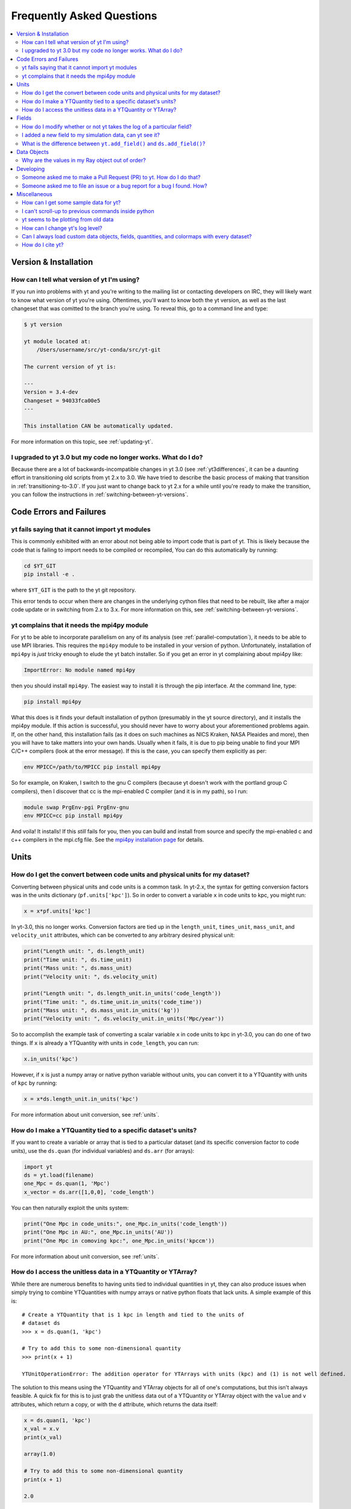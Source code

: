 .. _faq:


Frequently Asked Questions
==========================

.. contents::
   :depth: 2
   :local:
   :backlinks: none

Version & Installation
----------------------

.. _determining-version:

How can I tell what version of yt I'm using?
^^^^^^^^^^^^^^^^^^^^^^^^^^^^^^^^^^^^^^^^^^^^

If you run into problems with yt and you're writing to the mailing list
or contacting developers on IRC, they will likely want to know what version of
yt you're using.  Oftentimes, you'll want to know both the yt version,
as well as the last changeset that was comitted to the branch you're using.
To reveal this, go to a command line and type:

.. code-block:: bash

    $ yt version

    yt module located at:
        /Users/username/src/yt-conda/src/yt-git

    The current version of yt is:

    ---
    Version = 3.4-dev
    Changeset = 94033fca00e5
    ---

    This installation CAN be automatically updated.

For more information on this topic, see :ref:`updating-yt`.

.. _yt-3.0-problems:

I upgraded to yt 3.0 but my code no longer works.  What do I do?
^^^^^^^^^^^^^^^^^^^^^^^^^^^^^^^^^^^^^^^^^^^^^^^^^^^^^^^^^^^^^^^^

Because there are a lot of backwards-incompatible changes in yt 3.0 (see
:ref:`yt3differences`, it can
be a daunting effort in transitioning old scripts from yt 2.x to 3.0.
We have tried to describe the basic process of making that transition
in :ref:`transitioning-to-3.0`.  If you just want to change back to yt 2.x
for a while until you're ready to make the transition, you can follow
the instructions in :ref:`switching-between-yt-versions`.

Code Errors and Failures
------------------------

yt fails saying that it cannot import yt modules
^^^^^^^^^^^^^^^^^^^^^^^^^^^^^^^^^^^^^^^^^^^^^^^^

This is commonly exhibited with an error about not being able to import code
that is part of yt. This is likely because the code that is failing to import
needs to be compiled or recompiled, You can do this automatically by running:

.. code-block:: bash

    cd $YT_GIT
    pip install -e .

where ``$YT_GIT`` is the path to the yt git repository.

This error tends to occur when there are changes in the underlying cython
files that need to be rebuilt, like after a major code update or in switching
from 2.x to 3.x.  For more information on this, see
:ref:`switching-between-yt-versions`.

.. _faq-mpi4py:

yt complains that it needs the mpi4py module
^^^^^^^^^^^^^^^^^^^^^^^^^^^^^^^^^^^^^^^^^^^^

For yt to be able to incorporate parallelism on any of its analysis (see
:ref:`parallel-computation`), it needs to be able to use MPI libraries.
This requires the ``mpi4py`` module to be installed in your version of python.
Unfortunately, installation of ``mpi4py`` is *just* tricky enough to elude the
yt batch installer.  So if you get an error in yt complaining about mpi4py
like:

.. code-block:: bash

    ImportError: No module named mpi4py

then you should install ``mpi4py``.  The easiest way to install it is through
the pip interface.  At the command line, type:

.. code-block:: bash

    pip install mpi4py

What this does is it finds your default installation of python (presumably
in the yt source directory), and it installs the mpi4py module.  If this
action is successful, you should never have to worry about your aforementioned
problems again.  If, on the other hand, this installation fails (as it does on
such machines as NICS Kraken, NASA Pleaides and more), then you will have to
take matters into your own hands.  Usually when it fails, it is due to pip
being unable to find your MPI C/C++ compilers (look at the error message).
If this is the case, you can specify them explicitly as per:

.. code-block:: bash

    env MPICC=/path/to/MPICC pip install mpi4py

So for example, on Kraken, I switch to the gnu C compilers (because yt
doesn't work with the portland group C compilers), then I discover that
cc is the mpi-enabled C compiler (and it is in my path), so I run:

.. code-block:: bash

    module swap PrgEnv-pgi PrgEnv-gnu
    env MPICC=cc pip install mpi4py

And voila!  It installs!  If this *still* fails for you, then you can
build and install from source and specify the mpi-enabled c and c++
compilers in the mpi.cfg file.  See the
`mpi4py installation page <http://mpi4py.scipy.org/docs/usrman/install.html>`_
for details.


Units
-----

.. _conversion-factors:

How do I get the convert between code units and physical units for my dataset?
^^^^^^^^^^^^^^^^^^^^^^^^^^^^^^^^^^^^^^^^^^^^^^^^^^^^^^^^^^^^^^^^^^^^^^^^^^^^^^

Converting between physical units and code units is a common task.  In yt-2.x,
the syntax for getting conversion factors was in the units dictionary
(``pf.units['kpc']``). So in order to convert a variable ``x`` in code units to
kpc, you might run:

.. code-block:: python

    x = x*pf.units['kpc']

In yt-3.0, this no longer works.  Conversion factors are tied up in the
``length_unit``, ``times_unit``, ``mass_unit``, and ``velocity_unit``
attributes, which can be converted to any arbitrary desired physical unit:

.. code-block:: python

    print("Length unit: ", ds.length_unit)
    print("Time unit: ", ds.time_unit)
    print("Mass unit: ", ds.mass_unit)
    print("Velocity unit: ", ds.velocity_unit)

    print("Length unit: ", ds.length_unit.in_units('code_length'))
    print("Time unit: ", ds.time_unit.in_units('code_time'))
    print("Mass unit: ", ds.mass_unit.in_units('kg'))
    print("Velocity unit: ", ds.velocity_unit.in_units('Mpc/year'))

So to accomplish the example task of converting a scalar variable ``x`` in
code units to kpc in yt-3.0, you can do one of two things.  If ``x`` is
already a YTQuantity with units in ``code_length``, you can run:

.. code-block:: python

    x.in_units('kpc')

However, if ``x`` is just a numpy array or native python variable without
units, you can convert it to a YTQuantity with units of ``kpc`` by running:

.. code-block:: python

    x = x*ds.length_unit.in_units('kpc')

For more information about unit conversion, see :ref:`units`.

How do I make a YTQuantity tied to a specific dataset's units?
^^^^^^^^^^^^^^^^^^^^^^^^^^^^^^^^^^^^^^^^^^^^^^^^^^^^^^^^^^^^^^

If you want to create a variable or array that is tied to a particular dataset
(and its specific conversion factor to code units), use the ``ds.quan`` (for
individual variables) and ``ds.arr`` (for arrays):

.. code-block:: python

    import yt
    ds = yt.load(filename)
    one_Mpc = ds.quan(1, 'Mpc')
    x_vector = ds.arr([1,0,0], 'code_length')

You can then naturally exploit the units system:

.. code-block:: python

    print("One Mpc in code_units:", one_Mpc.in_units('code_length'))
    print("One Mpc in AU:", one_Mpc.in_units('AU'))
    print("One Mpc in comoving kpc:", one_Mpc.in_units('kpccm'))

For more information about unit conversion, see :ref:`units`.

.. _accessing-unitless-data:

How do I access the unitless data in a YTQuantity or YTArray?
^^^^^^^^^^^^^^^^^^^^^^^^^^^^^^^^^^^^^^^^^^^^^^^^^^^^^^^^^^^^^

While there are numerous benefits to having units tied to individual
quantities in yt, they can also produce issues when simply trying to combine
YTQuantities with numpy arrays or native python floats that lack units.  A
simple example of this is::

    # Create a YTQuantity that is 1 kpc in length and tied to the units of
    # dataset ds
    >>> x = ds.quan(1, 'kpc')

    # Try to add this to some non-dimensional quantity
    >>> print(x + 1)

    YTUnitOperationError: The addition operator for YTArrays with units (kpc) and (1) is not well defined.

The solution to this means using the YTQuantity and YTArray objects for all
of one's computations, but this isn't always feasible.  A quick fix for this
is to just grab the unitless data out of a YTQuantity or YTArray object with
the ``value`` and ``v`` attributes, which return a copy, or with the ``d``
attribute, which returns the data itself:

.. code-block:: python

    x = ds.quan(1, 'kpc')
    x_val = x.v
    print(x_val)

    array(1.0)

    # Try to add this to some non-dimensional quantity
    print(x + 1)

    2.0

For more information about this functionality with units, see :ref:`units`.

Fields
------

.. _faq-handling-log-vs-linear-space:

How do I modify whether or not yt takes the log of a particular field?
^^^^^^^^^^^^^^^^^^^^^^^^^^^^^^^^^^^^^^^^^^^^^^^^^^^^^^^^^^^^^^^^^^^^^^

yt sets up defaults for many fields for whether or not a field is presented
in log or linear space. To override this behavior, you can modify the
``field_info`` dictionary.  For example, if you prefer that ``density`` not be
logged, you could type:

.. code-block:: python

    ds = load("my_data")
    ds.index
    ds.field_info['density'].take_log = False

From that point forward, data products such as slices, projections, etc., would
be presented in linear space. Note that you have to instantiate ds.index before
you can access ds.field info.  For more information see the documentation on
:ref:`fields` and :ref:`creating-derived-fields`.

.. _faq-new-field:

I added a new field to my simulation data, can yt see it?
^^^^^^^^^^^^^^^^^^^^^^^^^^^^^^^^^^^^^^^^^^^^^^^^^^^^^^^^^

Yes! yt identifies all the fields in the simulation's output file
and will add them to its ``field_list`` even if they aren't listed in
:ref:`field-list`. These can then be accessed in the usual manner. For
example, if you have created a field for the potential called
``PotentialField``, you could type:

.. code-block:: python

   ds = load("my_data")
   ad = ds.all_data()
   potential_field = ad["PotentialField"]

The same applies to fields you might derive inside your yt script
via :ref:`creating-derived-fields`. To check what fields are
available, look at the properties ``field_list`` and ``derived_field_list``:

.. code-block:: python

   print(ds.field_list)
   print(ds.derived_field_list)

or for a more legible version, try:

.. code-block:: python

   for field in ds.derived_field_list:
       print(field)

.. _faq-add-field-diffs:

What is the difference between ``yt.add_field()`` and ``ds.add_field()``?
^^^^^^^^^^^^^^^^^^^^^^^^^^^^^^^^^^^^^^^^^^^^^^^^^^^^^^^^^^^^^^^^^^^^^^^^^

The global ``yt.add_field()``
(:meth:`~yt.fields.field_info_container.FieldInfoContainer.add_field`)
function is for adding a field for every subsequent dataset that is loaded
in a particular python session, whereas ``ds.add_field()``
(:meth:`~yt.data_objects.static_output.Dataset.add_field`) will only add it
to dataset ``ds``.

Data Objects
------------

.. _ray-data-ordering:

Why are the values in my Ray object out of order?
^^^^^^^^^^^^^^^^^^^^^^^^^^^^^^^^^^^^^^^^^^^^^^^^^

Using the Ray objects
(:class:`~yt.data_objects.selection_data_containers.YTOrthoRay` and
:class:`~yt.data_objects.selection_data_containers.YTRay`) with AMR data
gives non-contiguous cell information in the Ray's data array. The
higher-resolution cells are appended to the end of the array.  Unfortunately,
due to how data is loaded by chunks for data containers, there is really no
easy way to fix this internally.  However, there is an easy workaround.

One can sort the ``Ray`` array data by the ``t`` field, which is the value of
the parametric variable that goes from 0 at the start of the ray to 1 at the
end. That way the data will always be ordered correctly. As an example you can:

.. code-block:: python

    my_ray = ds.ray(...)
    ray_sort = np.argsort(my_ray["t"])
    density = my_ray["density"][ray_sort]

There is also a full example in the :ref:`manual-line-plots` section of the
docs.

Developing
----------

.. _making-a-PR:

Someone asked me to make a Pull Request (PR) to yt.  How do I do that?
^^^^^^^^^^^^^^^^^^^^^^^^^^^^^^^^^^^^^^^^^^^^^^^^^^^^^^^^^^^^^^^^^^^^^^

A pull request is the action by which you contribute code to yt.  You make
modifications in your local copy of the source code, then *request* that
other yt developers review and accept your changes to the main code base.
For a full description of the steps necessary to successfully contribute
code and issue a pull request (or manage multiple versions of the source code)
please see :ref:`sharing-changes`.

.. _making-an-issue:

Someone asked me to file an issue or a bug report for a bug I found.  How?
^^^^^^^^^^^^^^^^^^^^^^^^^^^^^^^^^^^^^^^^^^^^^^^^^^^^^^^^^^^^^^^^^^^^^^^^^^

See :ref:`reporting-a-bug` and :ref:`sharing-changes`.

Miscellaneous
-------------

.. _getting-sample-data:

How can I get some sample data for yt?
^^^^^^^^^^^^^^^^^^^^^^^^^^^^^^^^^^^^^^

Many different sample datasets can be found at http://yt-project.org/data/ .
These can be downloaded, unarchived, and they will each create their own
directory.  It is generally straight forward to load these datasets, but if
you have any questions about loading data from a code with which you are
unfamiliar, please visit :ref:`loading-data`.

To make things easier to load these sample datasets, you can add the parent
directory to your downloaded sample data to your *yt path*.
If you set the option ``test_data_dir``, in the section ``[yt]``,
in ``~/.config/yt/ytrc``, yt will search this path for them.

This means you can download these datasets to ``/big_drive/data_for_yt`` , add
the appropriate item to ``~/.config/yt/ytrc``, and no matter which directory you are
in when running yt, it will also check in *that* directory.


.. _faq-scroll-up:

I can't scroll-up to previous commands inside python
^^^^^^^^^^^^^^^^^^^^^^^^^^^^^^^^^^^^^^^^^^^^^^^^^^^^

If the up-arrow key does not recall the most recent commands, there is
probably an issue with the readline library. To ensure the yt python
environment can use readline, run the following command:

.. code-block:: bash

   $ ~/yt/bin/pip install gnureadline

.. _faq-old-data:

yt seems to be plotting from old data
^^^^^^^^^^^^^^^^^^^^^^^^^^^^^^^^^^^^^

yt does check the time stamp of the simulation so that if you
overwrite your data outputs, the new set will be read in fresh by
yt. However, if you have problems or the yt output seems to be
in someway corrupted, try deleting the ``.yt`` and
``.harray`` files from inside your data directory. If this proves to
be a persistent problem add the line:

.. code-block:: python

   from yt.config import ytcfg; ytcfg["yt","serialize"] = "False"

to the very top of your yt script.  Turning off serialization is the default
behavior in yt-3.0.

.. _faq-log-level:

How can I change yt's log level?
^^^^^^^^^^^^^^^^^^^^^^^^^^^^^^^^

yt's default log level is ``INFO``. However, you may want less voluminous logging, especially
if you are in an IPython notebook or running a long or parallel script. On the other
hand, you may want it to output a lot more, since you can't figure out exactly what's going
wrong, and you want to output some debugging information. The yt log level can be
changed using the :ref:`configuration-file`, either by setting it in the
``$HOME/.config/yt/ytrc`` file:

.. code-block:: bash

   $ yt config set yt loglevel 10  # This sets the log level to "DEBUG"

which would produce debug (as well as info, warning, and error) messages, or at runtime:

.. code-block:: python

   from yt.funcs import mylog
   mylog.setLevel(40) # This sets the log level to "ERROR"

which in this case would suppress everything below error messages. For reference, the numerical
values corresponding to different log levels are:

.. csv-table::
   :header: Level, Numeric Value
   :widths: 10, 10

   ``CRITICAL``,50
   ``ERROR``,40
   ``WARNING``,30
   ``INFO``,20
   ``DEBUG``,10
   ``NOTSET``,0

Can I always load custom data objects, fields, quantities, and colormaps with every dataset?
^^^^^^^^^^^^^^^^^^^^^^^^^^^^^^^^^^^^^^^^^^^^^^^^^^^^^^^^^^^^^^^^^^^^^^^^^^^^^^^^^^^^^^^^^^^^

The :ref:`plugin-file` provides a means for always running custom code whenever
yt is loaded up.  This custom code can be new data objects, or fields, or
colormaps, which will then be accessible in any future session without having
modified the source code directly.  See the description in :ref:`plugin-file`
for more details.

How do I cite yt?
^^^^^^^^^^^^^^^^^

If you use yt in a publication, we'd very much appreciate a citation!  You
should feel free to cite the `ApJS paper
<http://adsabs.harvard.edu/abs/2011ApJS..192....9T>`_ with the following BibTeX
entry: ::

   @ARTICLE{2011ApJS..192....9T,
      author = {{Turk}, M.~J. and {Smith}, B.~D. and {Oishi}, J.~S. and {Skory}, S. and
   	{Skillman}, S.~W. and {Abel}, T. and {Norman}, M.~L.},
       title = "{yt: A Multi-code Analysis Toolkit for Astrophysical Simulation Data}",
     journal = {The Astrophysical Journal Supplement Series},
   archivePrefix = "arXiv",
      eprint = {1011.3514},
    primaryClass = "astro-ph.IM",
    keywords = {cosmology: theory, methods: data analysis, methods: numerical },
        year = 2011,
       month = jan,
      volume = 192,
         eid = {9},
       pages = {9},
         doi = {10.1088/0067-0049/192/1/9},
      adsurl = {http://adsabs.harvard.edu/abs/2011ApJS..192....9T},
     adsnote = {Provided by the SAO/NASA Astrophysics Data System}
   }
